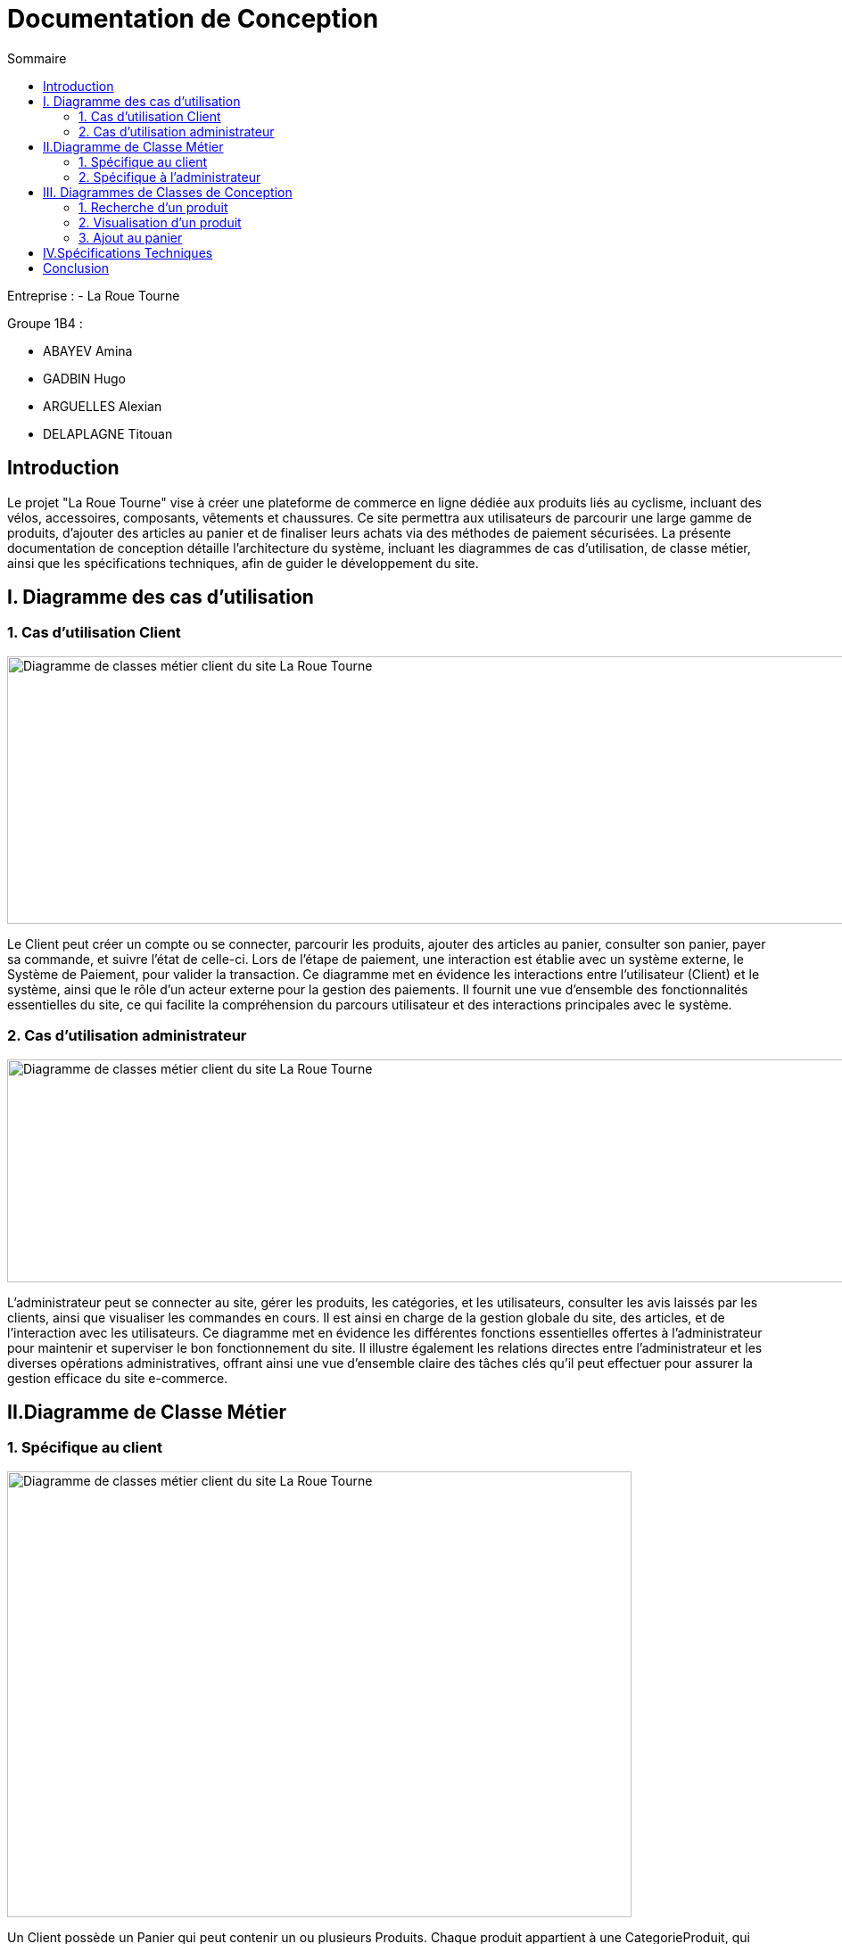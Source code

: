 = Documentation de Conception
:toc:
:toc-title: Sommaire



Entreprise :
- La Roue Tourne

Groupe 1B4 : 

- ABAYEV Amina
- GADBIN Hugo
- ARGUELLES Alexian
- DELAPLAGNE Titouan





== Introduction
[.text-justify]
Le projet "La Roue Tourne" vise à créer une plateforme de commerce en ligne dédiée aux produits liés au cyclisme, incluant des vélos, accessoires, composants, vêtements et chaussures. Ce site permettra aux utilisateurs de parcourir une large gamme de produits, d'ajouter des articles au panier et de finaliser leurs achats via des méthodes de paiement sécurisées. La présente documentation de conception détaille l'architecture du système, incluant les diagrammes de cas d’utilisation, de classe métier, ainsi que les spécifications techniques, afin de guider le développement du site.


== I. Diagramme des cas d'utilisation

=== 1. Cas d'utilisation Client
image::../image/useClient.png[Diagramme de classes métier client du site La Roue Tourne, width=950, height=300]


[.text-justify]
Le Client peut créer un compte ou se connecter, parcourir les produits, ajouter des articles au panier, consulter son panier, payer sa commande, et suivre l'état de celle-ci. Lors de l’étape de paiement, une interaction est établie avec un système externe, le Système de Paiement, pour valider la transaction. Ce diagramme met en évidence les interactions entre l’utilisateur (Client) et le système, ainsi que le rôle d’un acteur externe pour la gestion des paiements. Il fournit une vue d'ensemble des fonctionnalités essentielles du site, ce qui facilite la compréhension du parcours utilisateur et des interactions principales avec le système.

=== 2. Cas d'utilisation administrateur
image::../image/useAdm.png[Diagramme de classes métier client du site La Roue Tourne, width=950, height=250]


[.text-justify]
L'administrateur peut se connecter au site, gérer les produits, les catégories, et les utilisateurs, consulter les avis laissés par les clients, ainsi que visualiser les commandes en cours. Il est ainsi en charge de la gestion globale du site, des articles, et de l'interaction avec les utilisateurs. Ce diagramme met en évidence les différentes fonctions essentielles offertes à l'administrateur pour maintenir et superviser le bon fonctionnement du site. Il illustre également les relations directes entre l’administrateur et les diverses opérations administratives, offrant ainsi une vue d'ensemble claire des tâches clés qu'il peut effectuer pour assurer la gestion efficace du site e-commerce.

== II.Diagramme de Classe Métier

=== 1. Spécifique au client
image::../image/DiagclassADm.png[Diagramme de classes métier client du site La Roue Tourne, width=700, height=500]


[.text-justify]
Un Client possède un Panier qui peut contenir un ou plusieurs Produits. Chaque produit appartient à une CategorieProduit, qui peut être une catégorie spécifique telle que Velo, Accessoire, Composant, Vetement ou Chaussure. Le client peut également laisser des Avis sur les produits qu'il a achetés et effectuer un Paiement pour ses commandes.

=== 2. Spécifique à l'administrateur
image::../image/diagClassClient.png[Diagramme de classes métier administrateur du site La Roue Tourne, width=700, height=500]


[.text-justify]
L'administrateur peut se connecter pour accéder aux fonctionnalités du site. Il peut ensuite gérer les produits, gérer les catégories, et gérer les utilisateurs. L'administrateur a également la possibilité de consulter les avis laissés par les clients et de visualiser les commandes. Ce diagramme met en évidence les tâches essentielles que l'administrateur peut réaliser pour gérer efficacement le site.


== III. Diagrammes de Classes de Conception

=== 1. Recherche d’un produit

=== 2. Visualisation d’un produit

=== 3. Ajout au panier

== IV.Spécifications Techniques

== Conclusion
